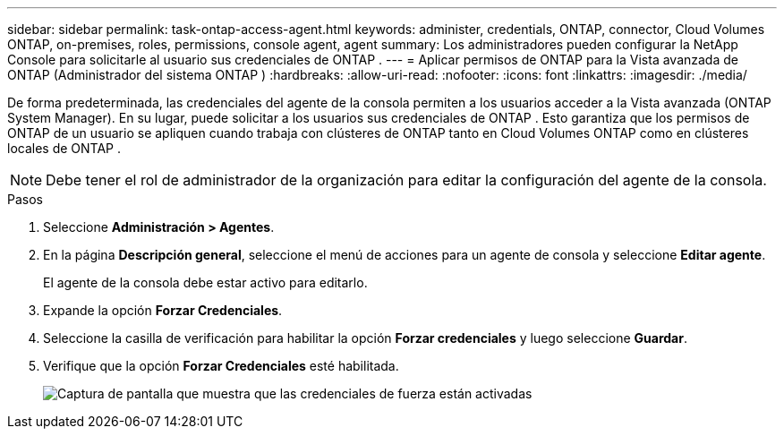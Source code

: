 ---
sidebar: sidebar 
permalink: task-ontap-access-agent.html 
keywords: administer, credentials, ONTAP, connector, Cloud Volumes ONTAP, on-premises, roles, permissions, console agent, agent 
summary: Los administradores pueden configurar la NetApp Console para solicitarle al usuario sus credenciales de ONTAP . 
---
= Aplicar permisos de ONTAP para la Vista avanzada de ONTAP (Administrador del sistema ONTAP )
:hardbreaks:
:allow-uri-read: 
:nofooter: 
:icons: font
:linkattrs: 
:imagesdir: ./media/


[role="lead"]
De forma predeterminada, las credenciales del agente de la consola permiten a los usuarios acceder a la Vista avanzada (ONTAP System Manager).  En su lugar, puede solicitar a los usuarios sus credenciales de ONTAP .  Esto garantiza que los permisos de ONTAP de un usuario se apliquen cuando trabaja con clústeres de ONTAP tanto en Cloud Volumes ONTAP como en clústeres locales de ONTAP .


NOTE: Debe tener el rol de administrador de la organización para editar la configuración del agente de la consola.

.Pasos
. Seleccione *Administración > Agentes*.
. En la página *Descripción general*, seleccione el menú de acciones para un agente de consola y seleccione *Editar agente*.
+
El agente de la consola debe estar activo para editarlo.

. Expande la opción *Forzar Credenciales*.
. Seleccione la casilla de verificación para habilitar la opción *Forzar credenciales* y luego seleccione *Guardar*.
. Verifique que la opción *Forzar Credenciales* esté habilitada.
+
image:screenshot-force-credentials-on.png["Captura de pantalla que muestra que las credenciales de fuerza están activadas"]


